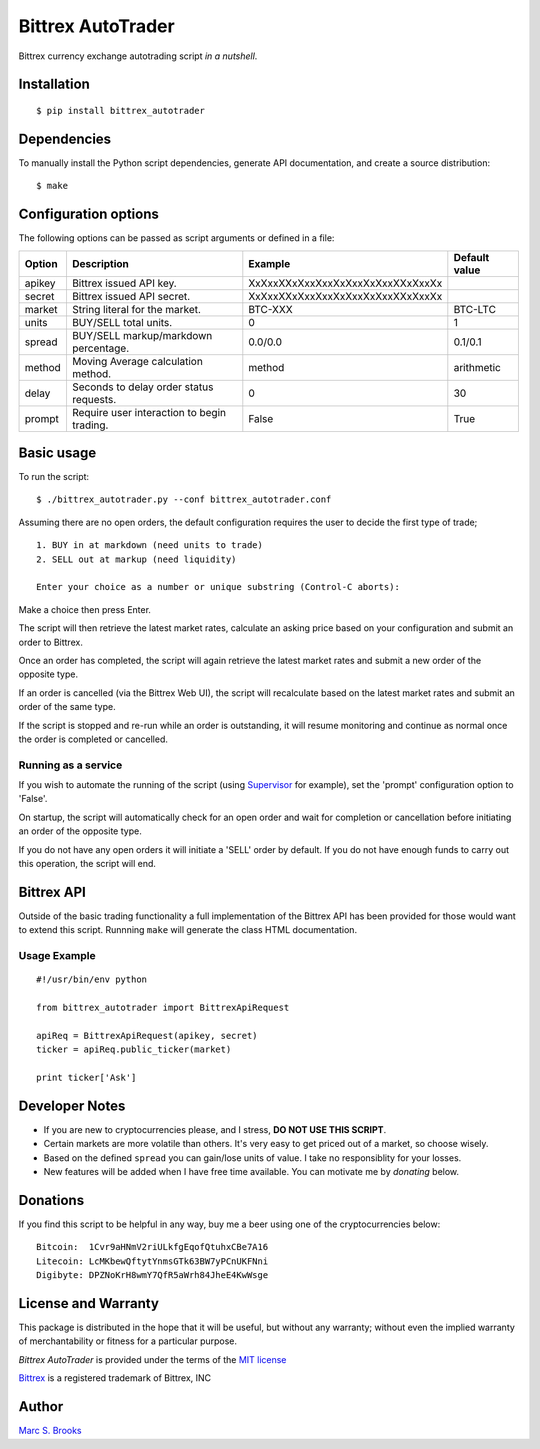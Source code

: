 Bittrex AutoTrader
==================

Bittrex currency exchange autotrading script *in a nutshell*.

Installation
------------

::

    $ pip install bittrex_autotrader

Dependencies
------------

To manually install the Python script dependencies, generate API
documentation, and create a source distribution:

::

    $ make

Configuration options
---------------------

The following options can be passed as script arguments or defined in a
file:

+----------+----------------------------------------------+------------------------------------+-----------------+
| Option   | Description                                  | Example                            | Default value   |
+==========+==============================================+====================================+=================+
| apikey   | Bittrex issued API key.                      | XxXxxXXxXxxXxxXxXxxXxXxxXXxXxxXx   |                 |
+----------+----------------------------------------------+------------------------------------+-----------------+
| secret   | Bittrex issued API secret.                   | XxXxxXXxXxxXxxXxXxxXxXxxXXxXxxXx   |                 |
+----------+----------------------------------------------+------------------------------------+-----------------+
| market   | String literal for the market.               | BTC-XXX                            | BTC-LTC         |
+----------+----------------------------------------------+------------------------------------+-----------------+
| units    | BUY/SELL total units.                        | 0                                  | 1               |
+----------+----------------------------------------------+------------------------------------+-----------------+
| spread   | BUY/SELL markup/markdown percentage.         | 0.0/0.0                            | 0.1/0.1         |
+----------+----------------------------------------------+------------------------------------+-----------------+
| method   | Moving Average calculation method.           | method                             | arithmetic      |
+----------+----------------------------------------------+------------------------------------+-----------------+
| delay    | Seconds to delay order status requests.      | 0                                  | 30              |
+----------+----------------------------------------------+------------------------------------+-----------------+
| prompt   | Require user interaction to begin trading.   | False                              | True            |
+----------+----------------------------------------------+------------------------------------+-----------------+

Basic usage
-----------

To run the script:

::

    $ ./bittrex_autotrader.py --conf bittrex_autotrader.conf

Assuming there are no open orders, the default configuration requires
the user to decide the first type of trade;

::

    1. BUY in at markdown (need units to trade)
    2. SELL out at markup (need liquidity)

    Enter your choice as a number or unique substring (Control-C aborts):

Make a choice then press Enter.

The script will then retrieve the latest market rates, calculate an
asking price based on your configuration and submit an order to Bittrex.

Once an order has completed, the script will again retrieve the latest
market rates and submit a new order of the opposite type.

If an order is cancelled (via the Bittrex Web UI), the script will
recalculate based on the latest market rates and submit an order of the
same type.

If the script is stopped and re-run while an order is outstanding, it
will resume monitoring and continue as normal once the order is
completed or cancelled.

Running as a service
~~~~~~~~~~~~~~~~~~~~

If you wish to automate the running of the script (using
`Supervisor <http://supervisord.org/>`__ for example), set the 'prompt'
configuration option to 'False'.

On startup, the script will automatically check for an open order and
wait for completion or cancellation before initiating an order of the
opposite type.

If you do not have any open orders it will initiate a 'SELL' order by
default. If you do not have enough funds to carry out this operation,
the script will end.

Bittrex API
-----------

Outside of the basic trading functionality a full implementation of the
Bittrex API has been provided for those would want to extend this
script. Runnning ``make`` will generate the class HTML documentation.

Usage Example
~~~~~~~~~~~~~

::

    #!/usr/bin/env python

    from bittrex_autotrader import BittrexApiRequest

    apiReq = BittrexApiRequest(apikey, secret)
    ticker = apiReq.public_ticker(market)

    print ticker['Ask']

Developer Notes
---------------

-  If you are new to cryptocurrencies please, and I stress, **DO NOT USE THIS SCRIPT**.
-  Certain markets are more volatile than others. It's very easy to get
   priced out of a market, so choose wisely.
-  Based on the defined ``spread`` you can gain/lose units of value. I
   take no responsiblity for your losses.
-  New features will be added when I have free time available. You can
   motivate me by *donating* below.

Donations
---------

If you find this script to be helpful in any way, buy me a beer using
one of the cryptocurrencies below:

::

    Bitcoin:  1Cvr9aHNmV2riULkfgEqofQtuhxCBe7A16
    Litecoin: LcMKbewQftytYnmsGTk63BW7yPCnUKFNni
    Digibyte: DPZNoKrH8wmY7QfR5aWrh84JheE4KwWsge

License and Warranty
--------------------

This package is distributed in the hope that it will be useful, but
without any warranty; without even the implied warranty of
merchantability or fitness for a particular purpose.

*Bittrex AutoTrader* is provided under the terms of the `MIT
license <http://www.opensource.org/licenses/mit-license.php>`__

`Bittrex <https://bittrex.com>`__ is a registered trademark of Bittrex,
INC

Author
------

`Marc S. Brooks <https://github.com/nuxy>`__
